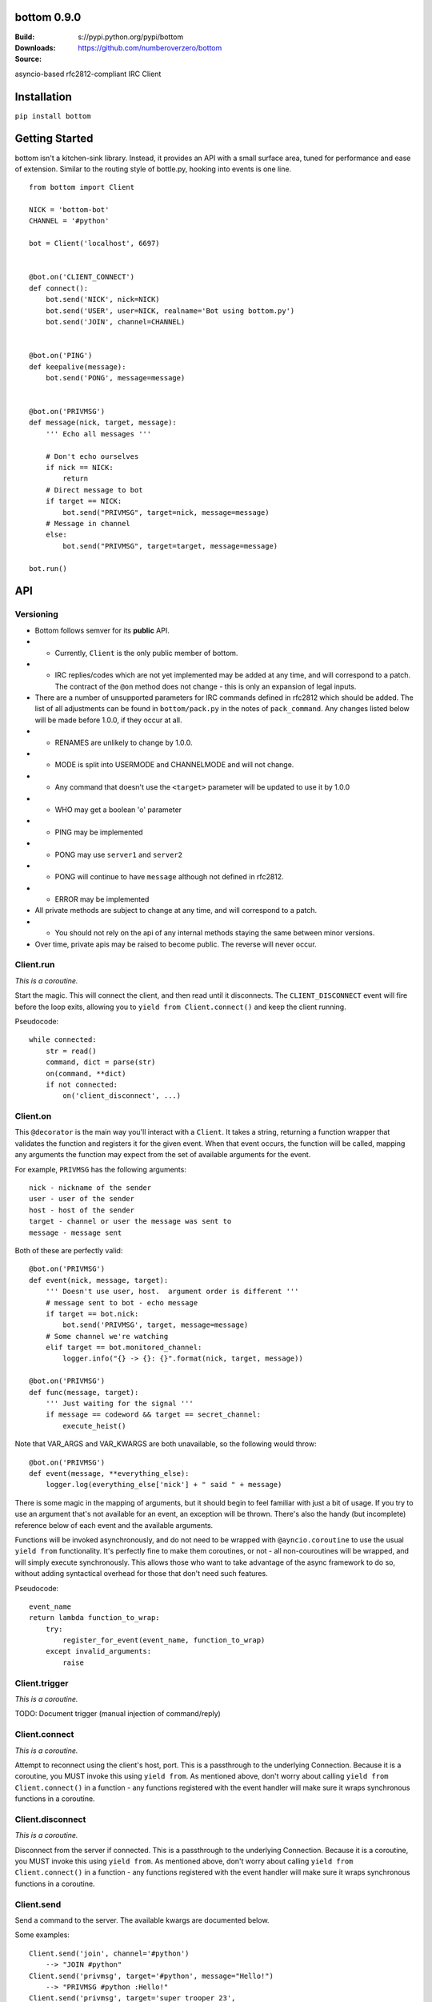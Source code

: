 bottom 0.9.0
============

:Build: |build|_ |coverage|_
:Downloads: s://pypi.python.org/pypi/bottom
:Source: https://github.com/numberoverzero/bottom

.. |build| image:: https://travis-ci.org/numberoverzero/bottom.svg?branch=master
.. _build: https://travis-ci.org/numberoverzero/bottom
.. |coverage| image:: https://coveralls.io/repos/numberoverzero/bottom/badge.png?branch=master
.. _coverage: https://coveralls.io/r/numberoverzero/bottom?branch=master

asyncio-based rfc2812-compliant IRC Client

Installation
============

``pip install bottom``

Getting Started
===============

bottom isn't a kitchen-sink library.  Instead, it provides an API with a small
surface area, tuned for performance and ease of extension.  Similar to the
routing style of bottle.py, hooking into events is one line.

::

    from bottom import Client

    NICK = 'bottom-bot'
    CHANNEL = '#python'

    bot = Client('localhost', 6697)


    @bot.on('CLIENT_CONNECT')
    def connect():
        bot.send('NICK', nick=NICK)
        bot.send('USER', user=NICK, realname='Bot using bottom.py')
        bot.send('JOIN', channel=CHANNEL)


    @bot.on('PING')
    def keepalive(message):
        bot.send('PONG', message=message)


    @bot.on('PRIVMSG')
    def message(nick, target, message):
        ''' Echo all messages '''

        # Don't echo ourselves
        if nick == NICK:
            return
        # Direct message to bot
        if target == NICK:
            bot.send("PRIVMSG", target=nick, message=message)
        # Message in channel
        else:
            bot.send("PRIVMSG", target=target, message=message)

    bot.run()

API
===

Versioning
----------

* Bottom follows semver for its **public** API.
* * Currently, ``Client`` is the only public member of bottom.
* * IRC replies/codes which are not yet implemented may be added at any time,
    and will correspond to a patch.  The contract of the ``@on`` method
    does not change - this is only an expansion of legal inputs.
* There are a number of unsupported parameters for IRC commands defined in
  rfc2812 which should be added.  The list of all adjustments can be found in
  ``bottom/pack.py`` in the notes of ``pack_command``.  Any changes listed
  below will be made before 1.0.0, if they occur at all.
* * RENAMES are unlikely to change by 1.0.0.
* * MODE is split into USERMODE and CHANNELMODE and will not change.
* * Any command that doesn't use the ``<target>`` parameter will be updated to
    use it by 1.0.0
* * WHO may get a boolean 'o' parameter
* * PING may be implemented
* * PONG may use ``server1`` and ``server2``
* * PONG will continue to have ``message`` although not defined in rfc2812.
* * ERROR may be implemented
* All private methods are subject to change at any time, and will correspond
  to a patch.
* * You should not rely on the api of any internal methods staying the same
    between minor versions.
* Over time, private apis may be raised to become public.  The reverse will
  never occur.

Client.run
----------

*This is a coroutine.*

Start the magic.  This will connect the client, and then read until it
disconnects.  The ``CLIENT_DISCONNECT`` event will fire before the loop exits,
allowing you to ``yield from Client.connect()`` and keep the client running.

Pseudocode::

    while connected:
        str = read()
        command, dict = parse(str)
        on(command, **dict)
        if not connected:
            on('client_disconnect', ...)

Client.on
----------

This ``@decorator`` is the main way you'll interact with a ``Client``.  It
takes a string, returning a function wrapper that validates the function and
registers it for the given event.  When that event occurs, the function will be
called, mapping any arguments the function may expect from the set of available
arguments for the event.

For example, ``PRIVMSG`` has the following arguments::

    nick - nickname of the sender
    user - user of the sender
    host - host of the sender
    target - channel or user the message was sent to
    message - message sent

Both of these are perfectly valid::

    @bot.on('PRIVMSG')
    def event(nick, message, target):
        ''' Doesn't use user, host.  argument order is different '''
        # message sent to bot - echo message
        if target == bot.nick:
            bot.send('PRIVMSG', target, message=message)
        # Some channel we're watching
        elif target == bot.monitored_channel:
            logger.info("{} -> {}: {}".format(nick, target, message))

    @bot.on('PRIVMSG')
    def func(message, target):
        ''' Just waiting for the signal '''
        if message == codeword && target == secret_channel:
            execute_heist()

Note that VAR_ARGS and VAR_KWARGS are both unavailable, so the following would
throw::

    @bot.on('PRIVMSG')
    def event(message, **everything_else):
        logger.log(everything_else['nick'] + " said " + message)

There is some magic in the mapping of arguments, but it should begin to feel
familiar with just a bit of usage.  If you try to use an argument that's not
available for an event, an exception will be thrown.  There's also the handy
(but incomplete) reference below of each event and the available arguments.

Functions will be invoked asynchronously, and do not need to be wrapped with
``@ayncio.coroutine`` to use the usual ``yield from`` functionality.  It's
perfectly fine to make them coroutines, or not - all non-couroutines will be
wrapped, and will simply execute synchronously.  This allows those who want to
take advantage of the async framework to do so, without adding syntactical
overhead for those that don't need such features.

Pseudocode::

    event_name
    return lambda function_to_wrap:
        try:
            register_for_event(event_name, function_to_wrap)
        except invalid_arguments:
            raise

Client.trigger
--------------

*This is a coroutine.*

TODO: Document trigger (manual injection of command/reply)

Client.connect
--------------

*This is a coroutine.*

Attempt to reconnect using the client's host, port.  This is a passthrough to
the underlying Connection.  Because it is a coroutine, you MUST invoke this
using ``yield from``.  As mentioned above, don't worry about calling
``yield from Client.connect()`` in a function - any functions registered with
the event handler will make sure it wraps synchronous functions in a coroutine.

Client.disconnect
-----------------

*This is a coroutine.*

Disconnect from the server if connected.  This is a passthrough to the
underlying Connection.  Because it is a coroutine, you MUST invoke this using
``yield from``.  As mentioned above, don't worry about calling
``yield from Client.connect()`` in a function - any functions registered with
the event handler will make sure it wraps synchronous functions in a coroutine.

Client.send
-----------

Send a command to the server.  The available kwargs are documented below.

Some examples::

    Client.send('join', channel='#python')
        --> "JOIN #python"
    Client.send('privmsg', target='#python', message="Hello!")
        --> "PRIVMSG #python :Hello!"
    Client.send('privmsg', target='super_trooper_23',
                message='you are freaking out... man.')
        --> "PRIVMSG super_trooper_23 :you are freaking out... man."

Other Classes and Modules
-------------------------

The ``unpack`` module is used to unpack an irc line into the appropriate named
objects based on the command's grammar.  It also houses the synonyms table for
converting numeric responses to their equivalent string representations.

The ``pack`` module is used to pack an irc command and paramaters into the
appropriate wire format based on the command's grammar.

The ``Connection`` class handles the main read loop, connecting and
disconnecting from the server, and sending raw strings to the server.

The ``event`` module contains the ``EventsMixin`` class which registers
handlers and invokes them when the corresponding event is triggered.  It is
used by the ``@Client.on`` decorator.  It does some optimization using the
``partial_bind`` function to speed up argument injection.

Supported Commands
==================

Send (``Client.send`` or ``Client.trigger``)
--------------------------------------------

* Local Events *(trigger only)*
* * CLIENT_CONNECT
* * CLIENT_DISCONNECT
* `Connection Registration`_
* * PASS
* * NICK
* * USER
* * OPER
* * USERMODE (renamed from MODE)
* * SERVICE
* * QUIT
* * SQUIT
* `Channel Operations`_
* * JOIN
* * PART
* * CHANNELMODE (renamed from MODE)
* * TOPIC
* * NAMES
* * LIST
* * INVITE
* * KICK
* `Sending Messages`_
* * PRIVMSG
* * NOTICE
* `Server Queries and Commands`_
* * MOTD
* * LUSERS
* * VERSION
* * STATS
* * LINKS
* * TIME
* * CONNECT
* * TRACE
* * ADMIN
* * INFO
* `Service Query and Commands`_
* * SERVLIST
* * SQUERY
* `User Based Queries`_
* * WHO
* * WHOIS
* * WHOWAS
* `Miscellaneous Messages`_
* * KILL
* * PONG
* `Optional Features`_
* * AWAY
* * REHASH
* * DIE
* * RESTART
* * SUMMON
* * USERS
* * WALLOPS
* * USERHOST
* * ISON*

.. _Connection Registration:
    https://tools.ietf.org/html/rfc2812#section-3.1
.. _Channel Operations:
    https://tools.ietf.org/html/rfc2812#section-3.2
.. _Sending Messages:
    https://tools.ietf.org/html/rfc2812#section-3.3
.. _Server Queries and Commands:
    https://tools.ietf.org/html/rfc2812#section-3.4
.. _Service Query and Commands:
    https://tools.ietf.org/html/rfc2812#section-3.5
.. _User Based Queries:
    https://tools.ietf.org/html/rfc2812#section-3.6
.. _Miscellaneous Messages:
    https://tools.ietf.org/html/rfc2812#section-3.7
.. _Optional Features:
    https://tools.ietf.org/html/rfc2812#section-4

Events (``@Client.on``)
------------------------
* PING
* JOIN
* PART
* PRIVMSG
* NOTICE
* RPL_WELCOME (001)
* RPL_YOURHOST (002)
* RPL_CREATED (003)
* RPL_MYINFO (004)
* RPL_BOUNCE (005)
* RPL_MOTDSTART (375)
* RPL_MOTD (372)
* RPL_ENDOFMOTD (376)
* RPL_LUSERCLIENT (251)
* RPL_LUSERME (255)
* RPL_LUSEROP (252)
* RPL_LUSERUNKNOWN (253)
* RPL_LUSERCHANNELS (254)

Command Parameters
==================

Send
--------------------------------------------

This section will eventually list the required/optional parameters for each
command, their types, and their defaults.

Events
------------------------

This section will eventually list the available parameters for each command or
reply, and their types.

Contributing
============

Any contribution is welcome!  The TODO below is simply a guide for getting to
1.0.0

Development
-----------

bottom uses ``tox``, ``pytest`` and ``flake8``.  To get everything set up::

    # RECOMMENDED: create a virtualenv
    # mkvirtualenv bottom
    git clone https://github.com/numberoverzero/bottom.git
    pip install tox
    tox

Please make sure ``tox`` passes (including flake8) before submitting a PR.
It's ok if tox doesn't pass, but it makes it much easier (and faster) if it
does.

TODO
----

# Resolve open diversions from rfc2812 in ``pack.py:pack_command``
# # Add ``target`` argument for all listed operations
# # Implement ``PING`` and ``ERROR`` (How do these work client -> server?)
# # Add boolean flag for ``WHO``?  How do present/missing flags fit in the API?
# Add missing replies/errors to ``unpack.py:unpack_command``
# # Add reply/error parameters to ``unpack.py:parameters``
# # Remove ``Client.logger`` when all rfc2812 replies implemented
# Better ``Client`` docstrings
# # Write README Client.trigger
# # Write README Command Parameters -> Send
# # Write README Command Parameters -> Events
# # Review source for command/event consistency
